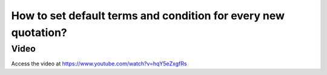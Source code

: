 .. _defaulttermsandconditions:

===============================================================
How to set default terms and condition for every new quotation?
===============================================================

Video
-----
Access the video at https://www.youtube.com/watch?v=hqY5eZxgfRs

.. raw:: html

    <div style="position: relative; padding-bottom: 56.25%; height: 0; overflow: hidden; max-width: 100%; height: auto;">
        <iframe src="https://www.youtube.com/embed/hqY5eZxgfRs" frameborder="0" allowfullscreen style="position: absolute; top: 0; left: 0; width: 700px; height: 385px;"></iframe>
    </div>
